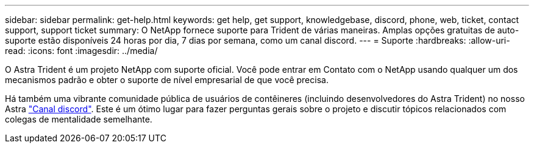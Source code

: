 ---
sidebar: sidebar 
permalink: get-help.html 
keywords: get help, get support, knowledgebase, discord, phone, web, ticket, contact support, support ticket 
summary: O NetApp fornece suporte para Trident de várias maneiras. Amplas opções gratuitas de auto-suporte estão disponíveis 24 horas por dia, 7 dias por semana, como um canal discord. 
---
= Suporte
:hardbreaks:
:allow-uri-read: 
:icons: font
:imagesdir: ../media/


[role="lead"]
O Astra Trident é um projeto NetApp com suporte oficial. Você pode entrar em Contato com o NetApp usando qualquer um dos mecanismos padrão e obter o suporte de nível empresarial de que você precisa.

Há também uma vibrante comunidade pública de usuários de contêineres (incluindo desenvolvedores do Astra Trident) no nosso Astra link:https://discord.gg/NetApp["Canal discord"^]. Este é um ótimo lugar para fazer perguntas gerais sobre o projeto e discutir tópicos relacionados com colegas de mentalidade semelhante.
